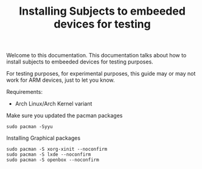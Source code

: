 #+TITLE: Installing Subjects to embeeded devices for testing

Welcome to this documentation. This documentation talks about how to 
install subjects to embeeded devices for testing purposes. 


For testing purposes, for experimental purposes, this guide may or may not work
for ARM devices, just to let you know.


Requirements: 

- Arch Linux/Arch Kernel variant




Make sure you updated the pacman packages

#+BEGIN_SRC shell
sudo pacman -Syyu
#+END_SRC




Installing Graphical packages

#+BEGIN_SRC shell
sudo pacman -S xorg-xinit --noconfirm
sudo pacman -S lxde --noconfirm
sudo pacman -S openbox --noconfirm
#+END_SRC